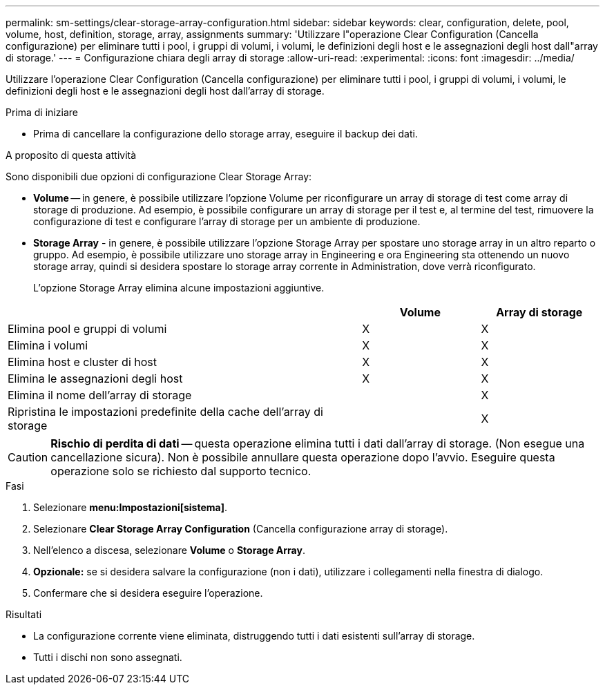 ---
permalink: sm-settings/clear-storage-array-configuration.html 
sidebar: sidebar 
keywords: clear, configuration, delete, pool, volume, host, definition, storage, array, assignments 
summary: 'Utilizzare l"operazione Clear Configuration (Cancella configurazione) per eliminare tutti i pool, i gruppi di volumi, i volumi, le definizioni degli host e le assegnazioni degli host dall"array di storage.' 
---
= Configurazione chiara degli array di storage
:allow-uri-read: 
:experimental: 
:icons: font
:imagesdir: ../media/


[role="lead"]
Utilizzare l'operazione Clear Configuration (Cancella configurazione) per eliminare tutti i pool, i gruppi di volumi, i volumi, le definizioni degli host e le assegnazioni degli host dall'array di storage.

.Prima di iniziare
* Prima di cancellare la configurazione dello storage array, eseguire il backup dei dati.


.A proposito di questa attività
Sono disponibili due opzioni di configurazione Clear Storage Array:

* *Volume* -- in genere, è possibile utilizzare l'opzione Volume per riconfigurare un array di storage di test come array di storage di produzione. Ad esempio, è possibile configurare un array di storage per il test e, al termine del test, rimuovere la configurazione di test e configurare l'array di storage per un ambiente di produzione.
* *Storage Array* - in genere, è possibile utilizzare l'opzione Storage Array per spostare uno storage array in un altro reparto o gruppo. Ad esempio, è possibile utilizzare uno storage array in Engineering e ora Engineering sta ottenendo un nuovo storage array, quindi si desidera spostare lo storage array corrente in Administration, dove verrà riconfigurato.
+
L'opzione Storage Array elimina alcune impostazioni aggiuntive.



[cols="3a,1a,1a"]
|===
|  | Volume | Array di storage 


 a| 
Elimina pool e gruppi di volumi
 a| 
X
 a| 
X



 a| 
Elimina i volumi
 a| 
X
 a| 
X



 a| 
Elimina host e cluster di host
 a| 
X
 a| 
X



 a| 
Elimina le assegnazioni degli host
 a| 
X
 a| 
X



 a| 
Elimina il nome dell'array di storage
 a| 
 a| 
X



 a| 
Ripristina le impostazioni predefinite della cache dell'array di storage
 a| 
 a| 
X

|===
[CAUTION]
====
*Rischio di perdita di dati* -- questa operazione elimina tutti i dati dall'array di storage. (Non esegue una cancellazione sicura). Non è possibile annullare questa operazione dopo l'avvio. Eseguire questa operazione solo se richiesto dal supporto tecnico.

====
.Fasi
. Selezionare *menu:Impostazioni[sistema]*.
. Selezionare *Clear Storage Array Configuration* (Cancella configurazione array di storage).
. Nell'elenco a discesa, selezionare *Volume* o *Storage Array*.
. *Opzionale:* se si desidera salvare la configurazione (non i dati), utilizzare i collegamenti nella finestra di dialogo.
. Confermare che si desidera eseguire l'operazione.


.Risultati
* La configurazione corrente viene eliminata, distruggendo tutti i dati esistenti sull'array di storage.
* Tutti i dischi non sono assegnati.

